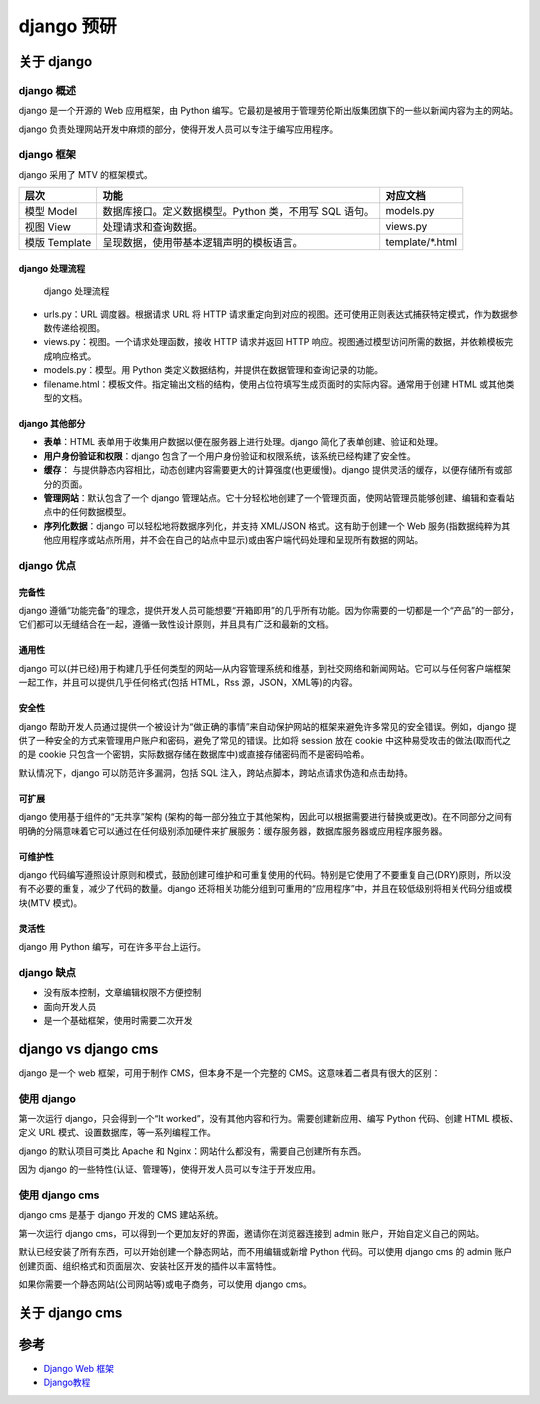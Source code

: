 django 预研
===========

关于 django
-----------

django 概述
~~~~~~~~~~~

django 是一个开源的 Web 应用框架，由 Python
编写。它最初是被用于管理劳伦斯出版集团旗下的一些以新闻内容为主的网站。

django
负责处理网站开发中麻烦的部分，使得开发人员可以专注于编写应用程序。

django 框架
~~~~~~~~~~~

django 采用了 MTV 的框架模式。

============= ====================================================== ===============
层次          功能                                                   对应文档
============= ====================================================== ===============
模型 Model    数据库接口。定义数据模型。Python 类，不用写 SQL 语句。 models.py
视图 View     处理请求和查询数据。                                   views.py
模版 Template 呈现数据，使用带基本逻辑声明的模板语言。               template/*.html
============= ====================================================== ===============

django 处理流程
^^^^^^^^^^^^^^^

.. figure:: ref/django_frame.png
   :alt: django 处理流程

   django 处理流程

-  urls.py：URL 调度器。根据请求 URL 将 HTTP
   请求重定向到对应的视图。还可使用正则表达式捕获特定模式，作为数据参数传递给视图。
-  views.py：视图。一个请求处理函数，接收 HTTP 请求并返回 HTTP
   响应。视图通过模型访问所需的数据，并依赖模板完成响应格式。
-  models.py：模型。用 Python
   类定义数据结构，并提供在数据管理和查询记录的功能。
-  filename.html：模板文件。指定输出文档的结构，使用占位符填写生成页面时的实际内容。通常用于创建
   HTML 或其他类型的文档。

django 其他部分
^^^^^^^^^^^^^^^

-  **表单**\ ：HTML 表单用于收集用户数据以便在服务器上进行处理。django
   简化了表单创建、验证和处理。
-  **用户身份验证和权限**\ ：django
   包含了一个用户身份验证和权限系统，该系统已经构建了安全性。
-  **缓存**\ ：
   与提供静态内容相比，动态创建内容需要更大的计算强度(也更缓慢)。django
   提供灵活的缓存，以便存储所有或部分的页面。
-  **管理网站**\ ：默认包含了一个 django
   管理站点。它十分轻松地创建了一个管理页面，使网站管理员能够创建、编辑和查看站点中的任何数据模型。
-  **序列化数据**\ ：django 可以轻松地将数据序列化，并支持 XML/JSON
   格式。这有助于创建一个 Web
   服务(指数据纯粹为其他应用程序或站点所用，并不会在自己的站点中显示)或由客户端代码处理和呈现所有数据的网站。

django 优点
~~~~~~~~~~~

完备性
^^^^^^

django
遵循“功能完备”的理念，提供开发人员可能想要“开箱即用”的几乎所有功能。因为你需要的一切都是一个“产品”的一部分，它们都可以无缝结合在一起，遵循一致性设计原则，并且具有广泛和最新的文档。

通用性
^^^^^^

django
可以(并已经)用于构建几乎任何类型的网站—从内容管理系统和维基，到社交网络和新闻网站。它可以与任何客户端框架一起工作，并且可以提供几乎任何格式(包括
HTML，Rss 源，JSON，XML等)的内容。

安全性
^^^^^^

django
帮助开发人员通过提供一个被设计为“做正确的事情”来自动保护网站的框架来避免许多常见的安全错误。例如，django
提供了一种安全的方式来管理用户账户和密码，避免了常见的错误。比如将
session 放在 cookie 中这种易受攻击的做法(取而代之的是 cookie
只包含一个密钥，实际数据存储在数据库中)或直接存储密码而不是密码哈希。

默认情况下，django 可以防范许多漏洞，包括 SQL
注入，跨站点脚本，跨站点请求伪造和点击劫持。

可扩展
^^^^^^

django 使用基于组件的“无共享”架构
(架构的每一部分独立于其他架构，因此可以根据需要进行替换或更改)。在不同部分之间有明确的分隔意味着它可以通过在任何级别添加硬件来扩展服务：缓存服务器，数据库服务器或应用程序服务器。

可维护性
^^^^^^^^

django
代码编写遵照设计原则和模式，鼓励创建可维护和可重复使用的代码。特别是它使用了不要重复自己(DRY)原则，所以没有不必要的重复，减少了代码的数量。django
还将相关功能分组到可重用的“应用程序”中，并且在较低级别将相关代码分组或模块(MTV
模式)。

灵活性
^^^^^^

django 用 Python 编写，可在许多平台上运行。

django 缺点
~~~~~~~~~~~

-  没有版本控制，文章编辑权限不方便控制
-  面向开发人员
-  是一个基础框架，使用时需要二次开发

django vs django cms
--------------------

django 是一个 web 框架，可用于制作 CMS，但本身不是一个完整的
CMS。这意味着二者具有很大的区别：

使用 django
~~~~~~~~~~~

第一次运行 django，只会得到一个“It
worked”，没有其他内容和行为。需要创建新应用、编写 Python 代码、创建 HTML
模板、定义 URL 模式、设置数据库，等一系列编程工作。

django 的默认项目可类比 Apache 和
Nginx：网站什么都没有，需要自己创建所有东西。

因为 django 的一些特性(认证、管理等)，使得开发人员可以专注于开发应用。

使用 django cms
~~~~~~~~~~~~~~~

django cms 是基于 django 开发的 CMS 建站系统。

第一次运行 django cms，可以得到一个更加友好的界面，邀请你在浏览器连接到
admin 账户，开始自定义自己的网站。

默认已经安装了所有东西，可以开始创建一个静态网站，而不用编辑或新增
Python 代码。可以使用 django cms 的 admin
账户创建页面、组织格式和页面层次、安装社区开发的插件以丰富特性。

如果你需要一个静态网站(公司网站等)或电子商务，可以使用 django cms。

关于 django cms
---------------

参考
----

-  `Django Web 框架`_
-  `Django教程`_

.. _Django Web 框架: https://developer.mozilla.org/zh-CN/docs/learn/Server-side/Django
.. _Django教程: https://www.w3cschool.cn/django/
